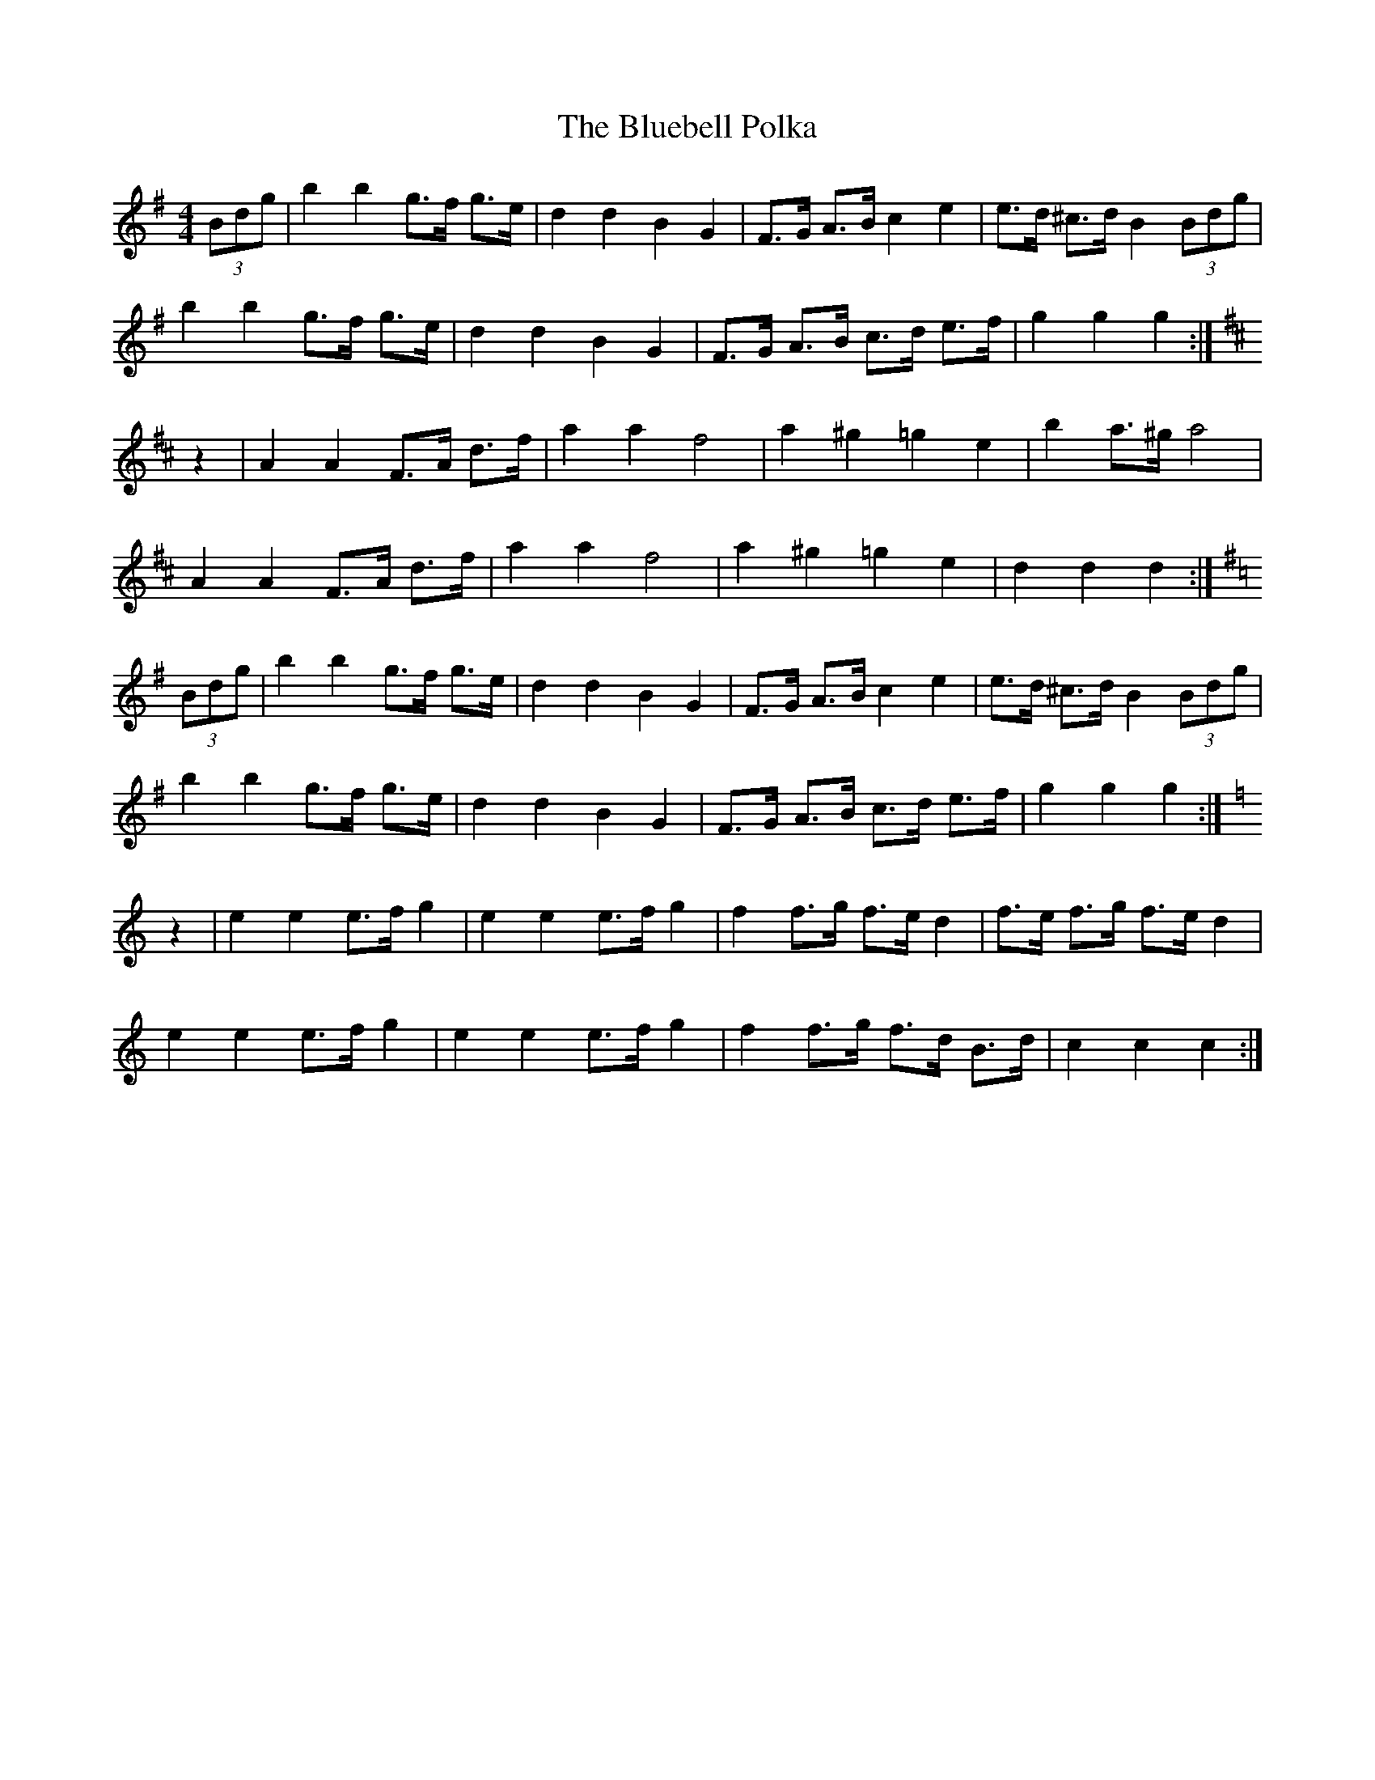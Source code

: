 X: 4208
T: Bluebell Polka, The
R: barndance
M: 4/4
K: Gmajor
(3Bdg|b2b2g>f g>e|d2d2B2G2|F>G A>B c2e2|e>d ^c>d B2 (3Bdg|
b2b2g>f g>e|d2d2B2G2|F>G A>B c>d e>f|g2g2g2:|
K:D
z2|A2A2F>A d>f|a2a2f4|a2^g2=g2e2|b2a>^ga4|
A2A2F>A d>f|a2a2f4|a2^g2=g2e2|d2d2d2:|
K:G
(3Bdg|b2b2g>f g>e|d2d2B2G2|F>G A>B c2e2|e>d ^c>d B2 (3Bdg|
b2b2g>f g>e|d2d2B2G2|F>G A>B c>d e>f|g2g2g2:|
K:C
z2|e2e2 e>f g2|e2e2e>f g2|f2f>g f>e d2|f>e f>g f>e d2|
e2e2 e>f g2|e2e2e>f g2|f2f>g f>d B>d|c2c2c2:|

